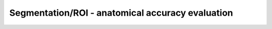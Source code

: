 Segmentation/ROI - anatomical accuracy evaluation
--------------------------------------------------------------------

